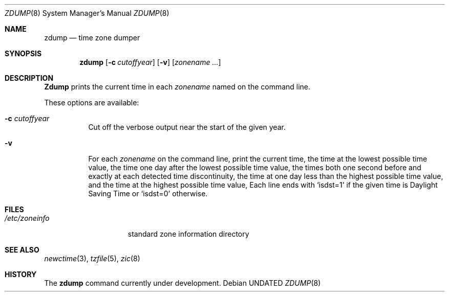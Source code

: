 .\" Copyright (c) 1991 Regents of the University of California.
.\" All rights reserved.
.\"
.\" %sccs.include.redist.man%
.\"
.\"     @(#)zdump.8	1.2 (Berkeley) 3/16/91
.\"
.Dd 
.Dt ZDUMP 8
.Os
.Sh NAME
.Nm zdump
.Nd time zone dumper
.Sh SYNOPSIS
.Nm zdump
.Op Fl c Ar cutoffyear
.Op Fl v
.Op Ar zonename ...
.Sh DESCRIPTION
.Nm Zdump
prints the current time in each
.Ar zonename
named on the command line.
.Pp
These options are available:
.Bl -tag -width Ds
.It Fl c  Ar cutoffyear
Cut off the verbose output near the start of the given year.
.It Fl v
For each
.Ar zonename
on the command line,
print the current time,
the time at the lowest possible time value,
the time one day after the lowest possible time value,
the times both one second before and exactly at
each detected time discontinuity,
the time at one day less than the highest possible time value,
and the time at the highest possible time value,
Each line ends with
.Ql isdst=1
if the given time is Daylight Saving Time or
.Ql isdst=0
otherwise.
.El
.Sh FILES
.Bl -tag -width /etc/zoneinfo -compact
.It Pa /etc/zoneinfo
standard zone information directory
.El
.Sh SEE ALSO
.Xr newctime 3 ,
.Xr tzfile 5 ,
.Xr zic 8
.Sh HISTORY
The
.Nm
command
.Ud
